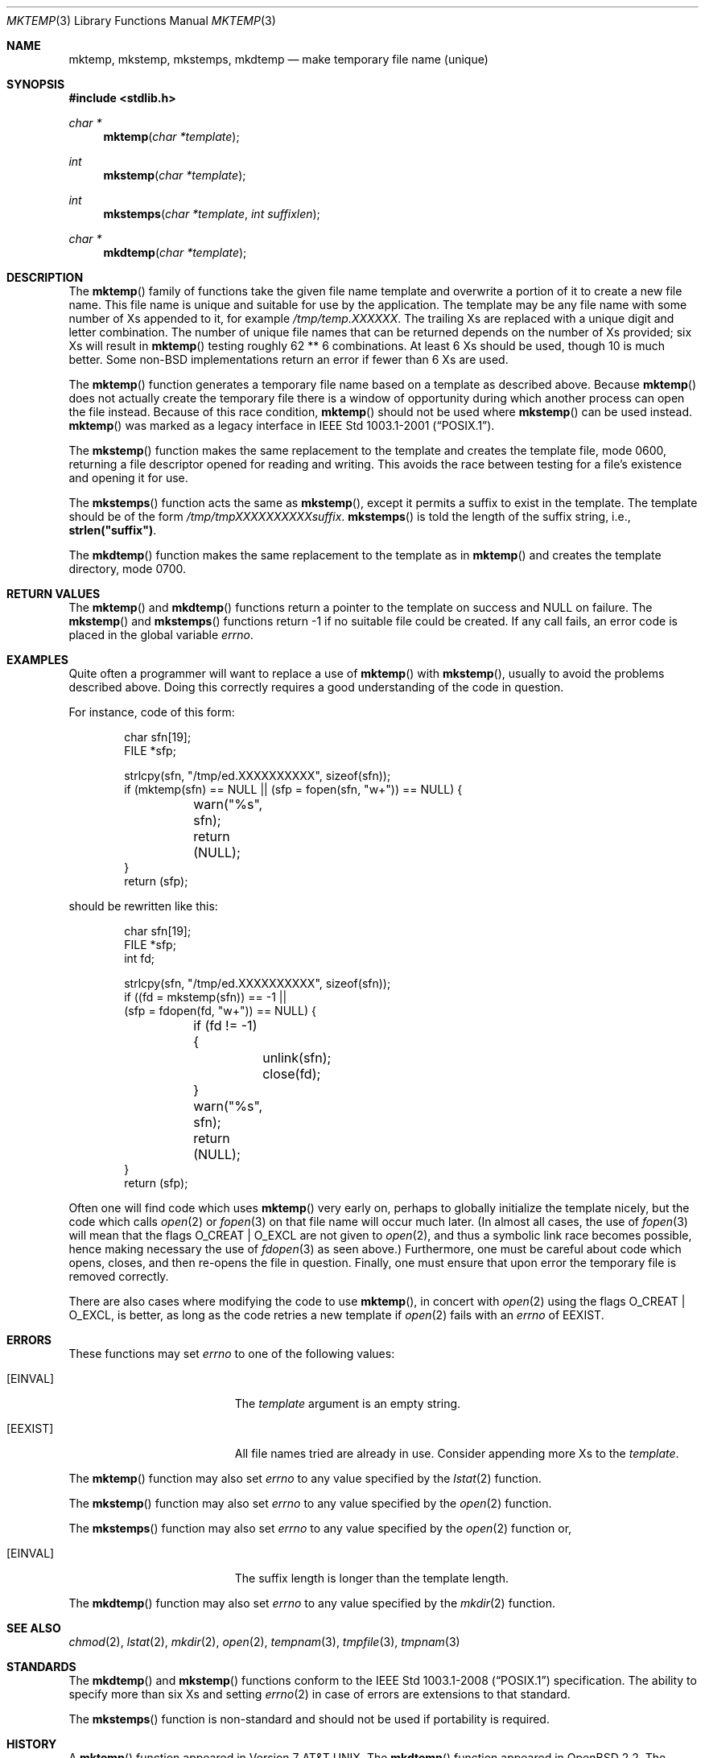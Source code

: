 .\"	$OpenBSD: mktemp.3,v 1.48 2011/01/10 22:37:45 jmc Exp $
.\"
.\" Copyright (c) 1989, 1991, 1993
.\"	The Regents of the University of California.  All rights reserved.
.\"
.\" Redistribution and use in source and binary forms, with or without
.\" modification, are permitted provided that the following conditions
.\" are met:
.\" 1. Redistributions of source code must retain the above copyright
.\"    notice, this list of conditions and the following disclaimer.
.\" 2. Redistributions in binary form must reproduce the above copyright
.\"    notice, this list of conditions and the following disclaimer in the
.\"    documentation and/or other materials provided with the distribution.
.\" 3. Neither the name of the University nor the names of its contributors
.\"    may be used to endorse or promote products derived from this software
.\"    without specific prior written permission.
.\"
.\" THIS SOFTWARE IS PROVIDED BY THE REGENTS AND CONTRIBUTORS ``AS IS'' AND
.\" ANY EXPRESS OR IMPLIED WARRANTIES, INCLUDING, BUT NOT LIMITED TO, THE
.\" IMPLIED WARRANTIES OF MERCHANTABILITY AND FITNESS FOR A PARTICULAR PURPOSE
.\" ARE DISCLAIMED.  IN NO EVENT SHALL THE REGENTS OR CONTRIBUTORS BE LIABLE
.\" FOR ANY DIRECT, INDIRECT, INCIDENTAL, SPECIAL, EXEMPLARY, OR CONSEQUENTIAL
.\" DAMAGES (INCLUDING, BUT NOT LIMITED TO, PROCUREMENT OF SUBSTITUTE GOODS
.\" OR SERVICES; LOSS OF USE, DATA, OR PROFITS; OR BUSINESS INTERRUPTION)
.\" HOWEVER CAUSED AND ON ANY THEORY OF LIABILITY, WHETHER IN CONTRACT, STRICT
.\" LIABILITY, OR TORT (INCLUDING NEGLIGENCE OR OTHERWISE) ARISING IN ANY WAY
.\" OUT OF THE USE OF THIS SOFTWARE, EVEN IF ADVISED OF THE POSSIBILITY OF
.\" SUCH DAMAGE.
.\"
.Dd $Mdocdate: January 10 2011 $
.Dt MKTEMP 3
.Os
.Sh NAME
.Nm mktemp ,
.Nm mkstemp ,
.Nm mkstemps ,
.Nm mkdtemp
.Nd make temporary file name (unique)
.Sh SYNOPSIS
.Fd #include <stdlib.h>
.Ft char *
.Fn mktemp "char *template"
.Ft int
.Fn mkstemp "char *template"
.Ft int
.Fn mkstemps "char *template" "int suffixlen"
.Ft char *
.Fn mkdtemp "char *template"
.Sh DESCRIPTION
The
.Fn mktemp
family of functions take the given file name template and overwrite
a portion of it to create a new file name.
This file name is unique and suitable for use by the application.
The template may be any file name with some number of Xs appended
to it, for example
.Pa /tmp/temp.XXXXXX .
The trailing Xs are replaced with a unique digit and letter combination.
The number of unique file names that can be returned
depends on the number of Xs provided; six Xs will result in
.Fn mktemp
testing roughly 62 ** 6 combinations.
At least 6 Xs should be used, though 10 is much better.
Some
.No non- Ns Bx
implementations return an error if fewer than 6 Xs are used.
.Pp
The
.Fn mktemp
function generates a temporary file name based on a template as
described above.
Because
.Fn mktemp
does not actually create the temporary file there is a window of
opportunity during which another process can open the file instead.
Because of this race condition,
.Fn mktemp
should not be used where
.Fn mkstemp
can be used instead.
.Fn mktemp
was marked as a legacy interface in
.St -p1003.1-2001 .
.Pp
The
.Fn mkstemp
function makes the same replacement to the template and creates the template
file, mode 0600, returning a file descriptor opened for reading and writing.
This avoids the race between testing for a file's existence and opening it
for use.
.Pp
The
.Fn mkstemps
function acts the same as
.Fn mkstemp ,
except it permits a suffix to exist in the template.
The template should be of the form
.Pa /tmp/tmpXXXXXXXXXXsuffix .
.Fn mkstemps
is told the length of the suffix string, i.e.,
.Li strlen("suffix") .
.Pp
The
.Fn mkdtemp
function makes the same replacement to the template as in
.Fn mktemp
and creates the template directory, mode 0700.
.Sh RETURN VALUES
The
.Fn mktemp
and
.Fn mkdtemp
functions return a pointer to the template on success and
.Dv NULL
on failure.
The
.Fn mkstemp
and
.Fn mkstemps
functions return \-1 if no suitable file could be created.
If any call fails, an error code is placed in the global variable
.Va errno .
.Sh EXAMPLES
Quite often a programmer will want to replace a use of
.Fn mktemp
with
.Fn mkstemp ,
usually to avoid the problems described above.
Doing this correctly requires a good understanding of the code in question.
.Pp
For instance, code of this form:
.Bd -literal -offset indent
char sfn[19];
FILE *sfp;

strlcpy(sfn, "/tmp/ed.XXXXXXXXXX", sizeof(sfn));
if (mktemp(sfn) == NULL || (sfp = fopen(sfn, "w+")) == NULL) {
	warn("%s", sfn);
	return (NULL);
}
return (sfp);
.Ed
.Pp
should be rewritten like this:
.Bd -literal -offset indent
char sfn[19];
FILE *sfp;
int fd;

strlcpy(sfn, "/tmp/ed.XXXXXXXXXX", sizeof(sfn));
if ((fd = mkstemp(sfn)) == -1 ||
    (sfp = fdopen(fd, "w+")) == NULL) {
	if (fd != -1) {
		unlink(sfn);
		close(fd);
	}
	warn("%s", sfn);
	return (NULL);
}
return (sfp);
.Ed
.Pp
Often one will find code which uses
.Fn mktemp
very early on, perhaps to globally initialize the template nicely, but the
code which calls
.Xr open 2
or
.Xr fopen 3
on that file name will occur much later.
(In almost all cases, the use of
.Xr fopen 3
will mean that the flags
.Dv O_CREAT
|
.Dv O_EXCL
are not given to
.Xr open 2 ,
and thus a symbolic link race becomes possible, hence making
necessary the use of
.Xr fdopen 3
as seen above.)
Furthermore, one must be careful about code which opens, closes, and then
re-opens the file in question.
Finally, one must ensure that upon error the temporary file is
removed correctly.
.Pp
There are also cases where modifying the code to use
.Fn mktemp ,
in concert with
.Xr open 2
using the flags
.Dv O_CREAT
|
.Dv O_EXCL ,
is better, as long as the code retries a new template if
.Xr open 2
fails with an
.Va errno
of
.Er EEXIST .
.Sh ERRORS
These functions may set
.Va errno
to one of the following values:
.Bl -tag -width Er
.It Bq Er EINVAL
The
.Ar template
argument is an empty string.
.It Bq Er EEXIST
All file names tried are already in use.
Consider appending more Xs to the
.Ar template .
.El
.Pp
The
.Fn mktemp
function may also set
.Va errno
to any value specified by the
.Xr lstat 2
function.
.Pp
The
.Fn mkstemp
function may also set
.Va errno
to any value specified by the
.Xr open 2
function.
.Pp
The
.Fn mkstemps
function may also set
.Va errno
to any value specified by the
.Xr open 2
function or,
.Bl -tag -width Er
.It Bq Er EINVAL
The suffix length is longer than the template length.
.El
.Pp
The
.Fn mkdtemp
function may also set
.Va errno
to any value specified by the
.Xr mkdir 2
function.
.Sh SEE ALSO
.Xr chmod 2 ,
.Xr lstat 2 ,
.Xr mkdir 2 ,
.Xr open 2 ,
.Xr tempnam 3 ,
.Xr tmpfile 3 ,
.Xr tmpnam 3
.Sh STANDARDS
The
.Fn mkdtemp
and
.Fn mkstemp
functions conform to the
.St -p1003.1-2008
specification.
The ability to specify more than six Xs and setting
.Xr errno 2
in case of errors are extensions to that standard.
.Pp
The
.Fn mkstemps
function is non-standard and should not be used if portability is required.
.Sh HISTORY
A
.Fn mktemp
function appeared in
.At v7 .
The
.Fn mkdtemp
function appeared in
.Ox 2.2 .
The
.Fn mkstemp
function appeared in
.Bx 4.4 .
The
.Fn mkstemps
function appeared in
.Ox 2.3 .
.Sh BUGS
For
.Fn mktemp
there is an obvious race between file name selection and file
creation and deletion: the program is typically written to call
.Xr tmpnam 3 ,
.Xr tempnam 3 ,
or
.Fn mktemp .
Subsequently, the program calls
.Xr open 2
or
.Xr fopen 3
and erroneously opens a file (or symbolic link, FIFO or other
device) that the attacker has created in the expected file location.
Hence
.Fn mkstemp
is recommended, since it atomically creates the file.
An attacker can guess the file names produced by
.Fn mktemp .
Whenever it is possible,
.Fn mkstemp
or
.Fn mkdtemp
should be used instead.
.Pp
For this reason,
.Xr ld 1
will output a warning message whenever it links code that uses
.Fn mktemp .

